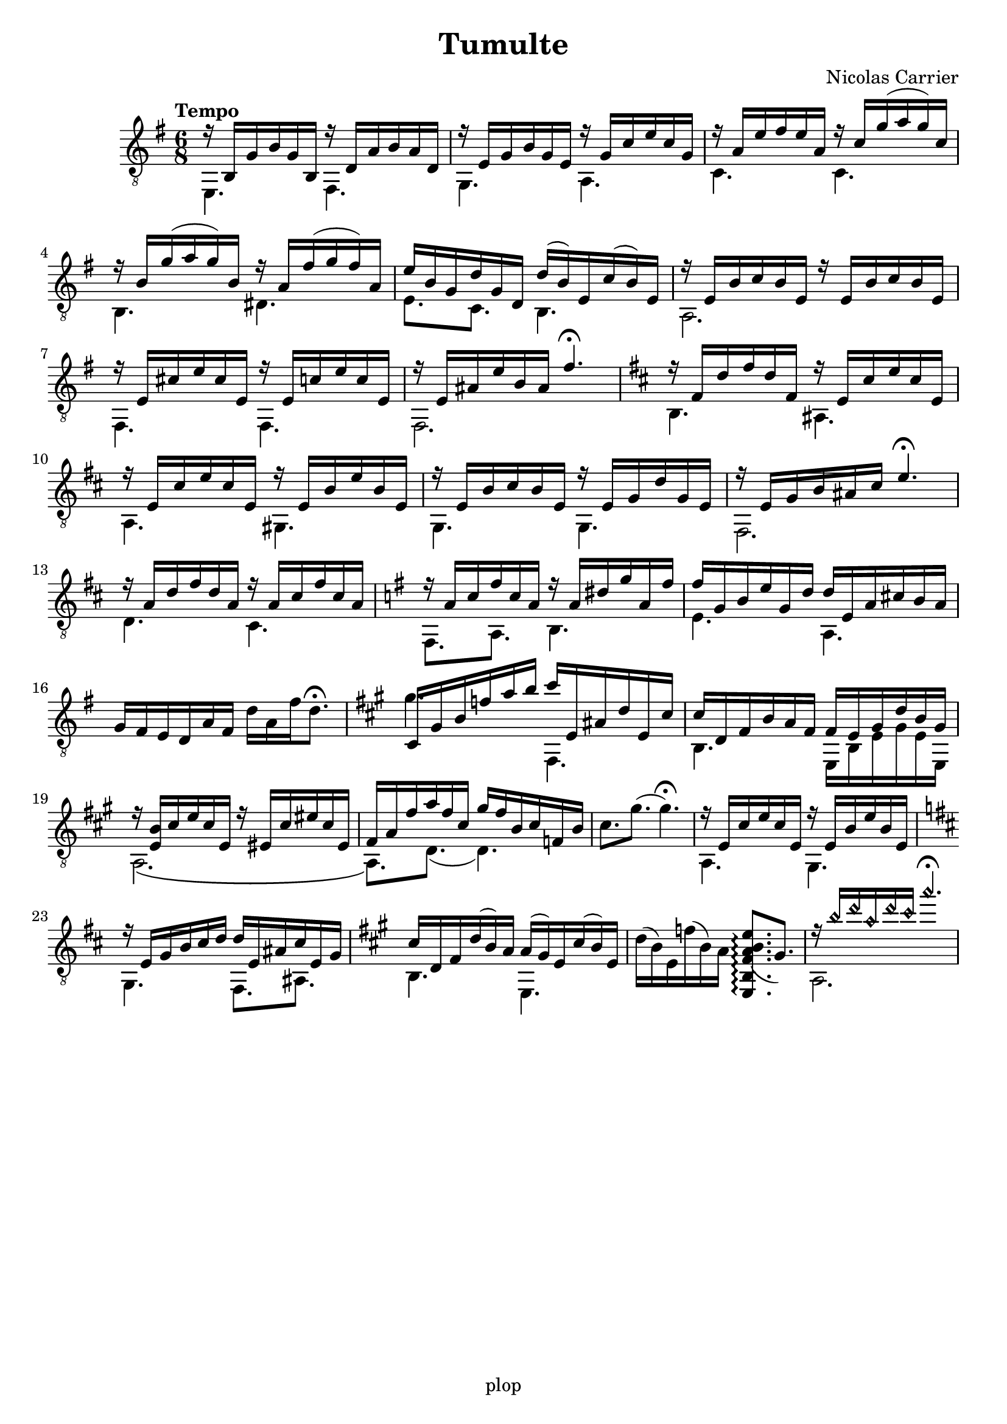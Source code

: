 \version "2.20.0"

\header {
	title = "Tumulte"
	composer = "Nicolas Carrier"
	tagline = "plop"
}

melody =  {
	\key e \minor
	\clef "treble_8"
	\time 6/8
	\tempo "Tempo"

	<< { r16 b, g b g b, } \\ { e,4. } >>
	<< { r16 d a b a d } \\ { fis,4. } >>

	<< { r16 e g b g e } \\ { g,4. } >>
	<< { r16 g c' e' c' g } \\ { a,4. } >>

	<< { r16 a e' fis' e' a } \\ { c4. } >>
	<< { r16 c' g'( a' g') c' } \\ { c4. } >>

	<< { r16 b g'( a' g') b } \\ { b,4. } >>
	<< { r16 a fis'( g' fis') a } \\ { dis4. } >>

	<< { e'16 b g d' g d } \\ { e8. c } >>
	<< { d'16( b) e c'( b) e } \\ { b,4. } >>

	<< { r16 e b c' b e r16 e b c' b e } \\ { a,2. } >>

	<< { r16 e cis' e' cis' e } \\ { fis,4. } >>
	<< { r16 e c' e' c' e } \\ { fis,4. } >>

	<< { r16 e ais e' b ais fis'4.\fermata } \\ { fis,2. } >>

	\key b \minor

	<< { r16 fis d' fis' d' fis } \\ { b,4. } >>
	<< { r16 e cis' e' cis' e } \\ { ais,4. } >>

	<< { r16 e cis' e' cis' e } \\ { a,4. } >>
	<< { r16 e b e' b e } \\ { gis,4. } >>

	<< { r16 e b cis' b e } \\ { g,4. } >>
	<< { r16 e g d' g e } \\ { g,4. } >>

	<< { r16 e g b ais cis' e'4.\fermata } \\ { fis,2. } >>

	<< { r16 a d' fis' d' a } \\ { d4. } >>
	<< { r16 a cis' fis' cis' a } \\ { cis4. } >>

	\key e \minor

	<< { r16 a c' fis' c' a } \\ { fis,8. a,8. } >>
	<< { r16 a dis' g' a fis' } \\ { b,4. } >>

	<< { fis'16 g b e' g d' } \\ { e4. } >>
	<< { d'16 e a cis' b a } \\ { a,4. } >>

	{ g16 fis e d a fis d' a fis' d'8.\fermata }

	\key fis \minor

	<< { cis16 gis b f' a' b' } \\ { gis'4. } >>
	<< { cis''16 e ais d' e cis' } \\ { fis,4. } >>

	<< { cis'16 d fis b a fis } \\ { b,4. } >>
	<< { fis16 e gis d' b gis } \\ { e, b, e gis e e, } >>

	<< { r16 <b e> cis' e' cis' e r16 eis cis' eis' cis' eis } \\ { a,2.\( } >>

	<< { fis16 a fis' a' fis' cis' } \\ { a,8.\) d8.( } >>
	<< { gis'16 fis' b cis' f b } \\ { d4.) } >>

	{ cis'8. gis'8.( gis'4.\fermata) }

	<< { r16 e cis' e' cis' e } \\ { a,4. } >>
	<< { r16 e b e' b e } \\ { gis,4. } >>

	\key b \minor

	<< { r16 e g b cis' d' } \\ { g,4. } >>
	<< { d'16 e ais cis' e g } \\ { fis,8. ais, } >>

	\key a \major

	<< { cis'16 d fis d'( b) a } \\ { b,4. } >>
	<< { a16( gis) e cis'( b) e } \\ { e,4. } >>

	{ d'16( b) e f'( b) a \arpeggioNormal <e, b, fis a( b e'>8.\arpeggio gis) }

	<< { r16 \harmonicsOn b' d'' a' d'' cis'' a''4.\fermata \harmonicsOff } \\ { a,2. } >>
}

\score {
	\new Staff  \with {midiInstrument = "acoustic guitar (nylon)"}  \melody
	\layout {}
	\midi {}
}

